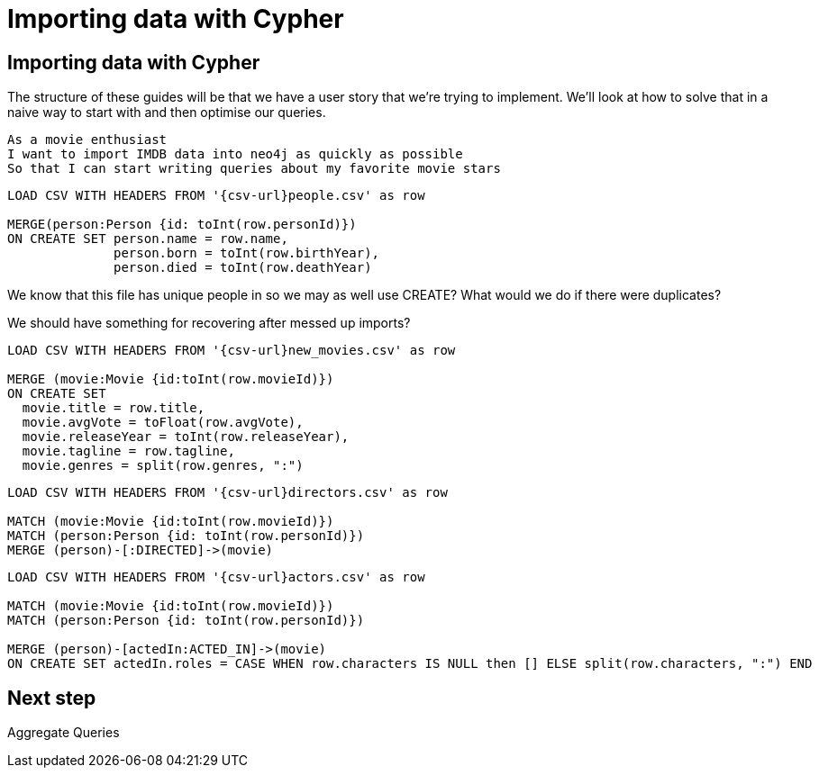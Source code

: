 = Importing data with Cypher
:icons: font

== Importing data with Cypher

The structure of these guides will be that we have a user story that we're trying to implement.
We'll look at how to solve that in a naive way to start with and then optimise our queries.

[verse]
____
As a movie enthusiast
I want to import IMDB data into neo4j as quickly as possible
So that I can start writing queries about my favorite movie stars
____

[source, cypher, subs=attributes]
----
LOAD CSV WITH HEADERS FROM '{csv-url}people.csv' as row

MERGE(person:Person {id: toInt(row.personId)})
ON CREATE SET person.name = row.name,
              person.born = toInt(row.birthYear),
              person.died = toInt(row.deathYear)
----

We know that this file has unique people in so we may as well use CREATE?
What would we do if there were duplicates?

We should have something for recovering after messed up imports?

[source, cypher, subs=attributes]
----
LOAD CSV WITH HEADERS FROM '{csv-url}new_movies.csv' as row

MERGE (movie:Movie {id:toInt(row.movieId)})
ON CREATE SET
  movie.title = row.title,
  movie.avgVote = toFloat(row.avgVote),
  movie.releaseYear = toInt(row.releaseYear),
  movie.tagline = row.tagline,
  movie.genres = split(row.genres, ":")
----

[source, cypher, subs=attributes]
----
LOAD CSV WITH HEADERS FROM '{csv-url}directors.csv' as row

MATCH (movie:Movie {id:toInt(row.movieId)})
MATCH (person:Person {id: toInt(row.personId)})
MERGE (person)-[:DIRECTED]->(movie)
----

[source, cypher, subs=attributes]
----
LOAD CSV WITH HEADERS FROM '{csv-url}actors.csv' as row

MATCH (movie:Movie {id:toInt(row.movieId)})
MATCH (person:Person {id: toInt(row.personId)})

MERGE (person)-[actedIn:ACTED_IN]->(movie)
ON CREATE SET actedIn.roles = CASE WHEN row.characters IS NULL then [] ELSE split(row.characters, ":") END
----

== Next step

pass:a[<a play-topic='{guides}/03_aggregates.html'>Aggregate Queries</a>]
